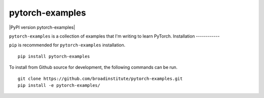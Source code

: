 pytorch-examples
"""""""""""

|GitHub release| |PyPI version pytorch-examples|

.. |GitHub release| image:: https://img.shields.io/github/release/broadinstitute/pytorch-examples.svg
   :target: https://github.com/broadinstitute/pytorch-examples/releases/

``pytorch-examples`` is a collection of examples that I'm writing to learn PyTorch.
Installation
------------

``pip`` is recommended for ``pytorch-examples`` installation.

::

   pip install pytorch-examples

To install from Github source for development, the following commands can be run.

::

   git clone https://github.com/broadinstitute/pytorch-examples.git
   pip install -e pytorch-examples/
